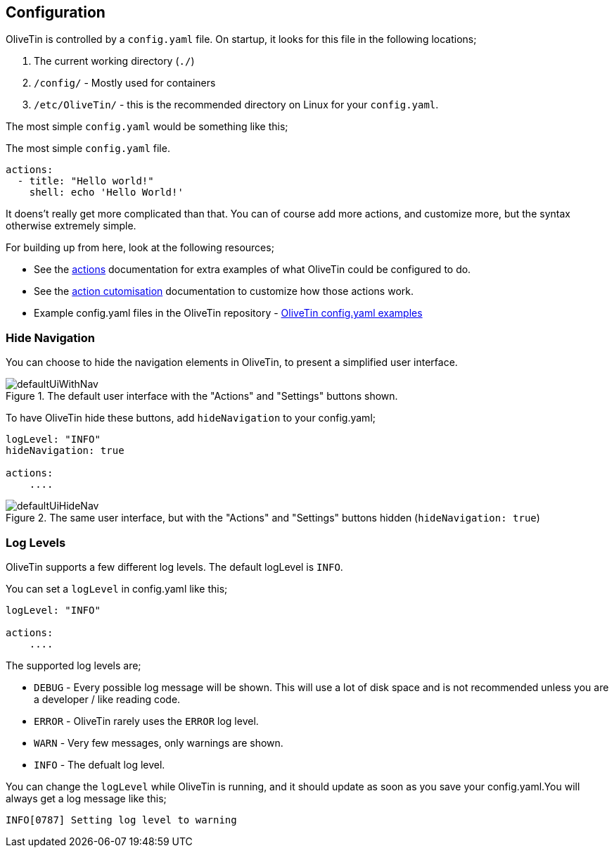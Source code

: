 [#config]
== Configuration

OliveTin is controlled by a `config.yaml` file. On startup, it looks for this
file in the following locations; 

1. The current working directory (`./`)
2. `/config/` - Mostly used for containers
3. `/etc/OliveTin/` - this is the recommended directory on Linux for your
`config.yaml`. 

The most simple `config.yaml` would be something like this;

.The most simple `config.yaml` file.
[source,yaml]
----
actions:
  - title: "Hello world!"
    shell: echo 'Hello World!'
----

It doens't really get more complicated than that. You can of course add more actions, and customize more, but the syntax otherwise extremely simple. 

For building up from here, look at the following resources; 

* See the <<actions,actions>> documentation for extra examples of what OliveTin could be configured to do.

* See the <<action-customisation,action cutomisation>> documentation to customize how those actions work.

* Example config.yaml files in the OliveTin repository - link:https://github.com/OliveTin/OliveTin/tree/main/configs[OliveTin config.yaml examples]

[#hide-nav]
=== Hide Navigation 

You can choose to hide the navigation elements in OliveTin, to present a simplified user interface.

.The default user interface with the "Actions" and "Settings" buttons shown.
image::images/defaultUiWithNav.png[]

To have OliveTin hide these buttons, add `hideNavigation` to your config.yaml;

----
logLevel: "INFO"
hideNavigation: true

actions:
    ....
----

.The same user interface, but with the "Actions" and "Settings" buttons hidden (`hideNavigation: true`)
image::images/defaultUiHideNav.png[]

[#log-levels]
=== Log Levels
OliveTin supports a few different log levels. The default logLevel is `INFO`. 

You can set a `logLevel` in config.yaml like this;

----
logLevel: "INFO"

actions:
    ....
----

The supported log levels are;

* `DEBUG` - Every possible log message will be shown. This will use a lot of disk space and is not recommended unless you are a developer / like reading code.
* `ERROR` - OliveTin rarely uses the `ERROR` log level.
* `WARN` - Very few messages, only warnings are shown.
* `INFO` - The defualt log level.

You can change the `logLevel` while OliveTin is running, and it should update as soon as you save your config.yaml.You will always get a log message like this;

----
INFO[0787] Setting log level to warning
----



